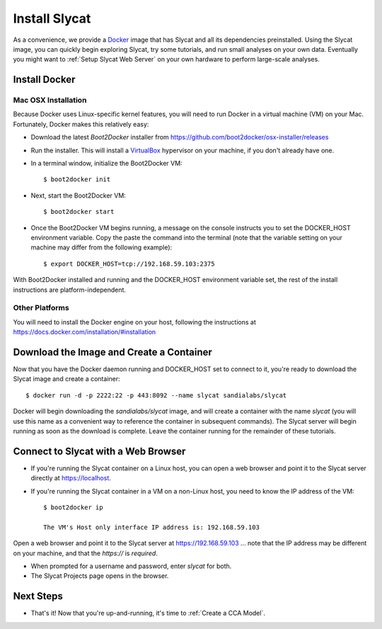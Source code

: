 .. _Install Slycat:

Install Slycat
=================

As a convenience, we provide a `Docker <http://www.docker.com>`_ image that
has Slycat and all its dependencies preinstalled. Using the Slycat image,
you can quickly begin exploring Slycat, try some tutorials, and run small
analyses on your own data. Eventually you might want to :ref:`Setup Slycat Web
Server` on your own hardware to perform large-scale analyses.

Install Docker
--------------

Mac OSX Installation
~~~~~~~~~~~~~~~~~~~~

Because Docker uses Linux-specific kernel features, you will need to run Docker
in a virtual machine (VM) on your Mac.  Fortunately, Docker makes this relatively easy:

* Download the latest `Boot2Docker` installer from https://github.com/boot2docker/osx-installer/releases
* Run the installer.  This will install a `VirtualBox <https://www.virtualbox.org>`_ hypervisor on your machine, if you don't already have one.
* In a terminal window, initialize the Boot2Docker VM::

  $ boot2docker init

* Next, start the Boot2Docker VM::

  $ boot2docker start

* Once the Boot2Docker VM begins running, a message on the console instructs you to set the DOCKER_HOST environment variable.  Copy the paste the command into the terminal (note that the variable setting on your machine may differ from the following example)::

  $ export DOCKER_HOST=tcp://192.168.59.103:2375

With Boot2Docker installed and running and the DOCKER_HOST environment variable set, the rest of the
install instructions are platform-independent.

Other Platforms
~~~~~~~~~~~~~~~

You will need to install the Docker engine on your host, following the instructions
at https://docs.docker.com/installation/#installation

Download the Image and Create a Container
-----------------------------------------

Now that you have the Docker daemon running and DOCKER_HOST set to connect to it,
you're ready to download the Slycat image and create a container::

  $ docker run -d -p 2222:22 -p 443:8092 --name slycat sandialabs/slycat

Docker will begin downloading the `sandialabs/slycat` image, and will create a
container with the name `slycat` (you will use this name as a convenient way to
reference the container in subsequent commands).  The Slycat server will begin
running as soon as the download is complete.  Leave the container running for
the remainder of these tutorials.

Connect to Slycat with a Web Browser
------------------------------------

* If you're running the Slycat container on a Linux host, you can open a web browser and point it to the Slycat server directly at https://localhost.

* If you're running the Slycat container in a VM on a non-Linux host, you need to know the IP address of the VM::

    $ boot2docker ip
     
    The VM's Host only interface IP address is: 192.168.59.103

Open a web browser and point it to the Slycat server at https://192.168.59.103
... note that the IP address may be different on your machine, and that the `https://`
is *required*.

* When prompted for a username and password, enter *slycat* for both.

* The Slycat Projects page opens in the browser.

Next Steps
----------

-  That's it! Now that you're up-and-running, it's time to :ref:`Create a CCA Model`.

